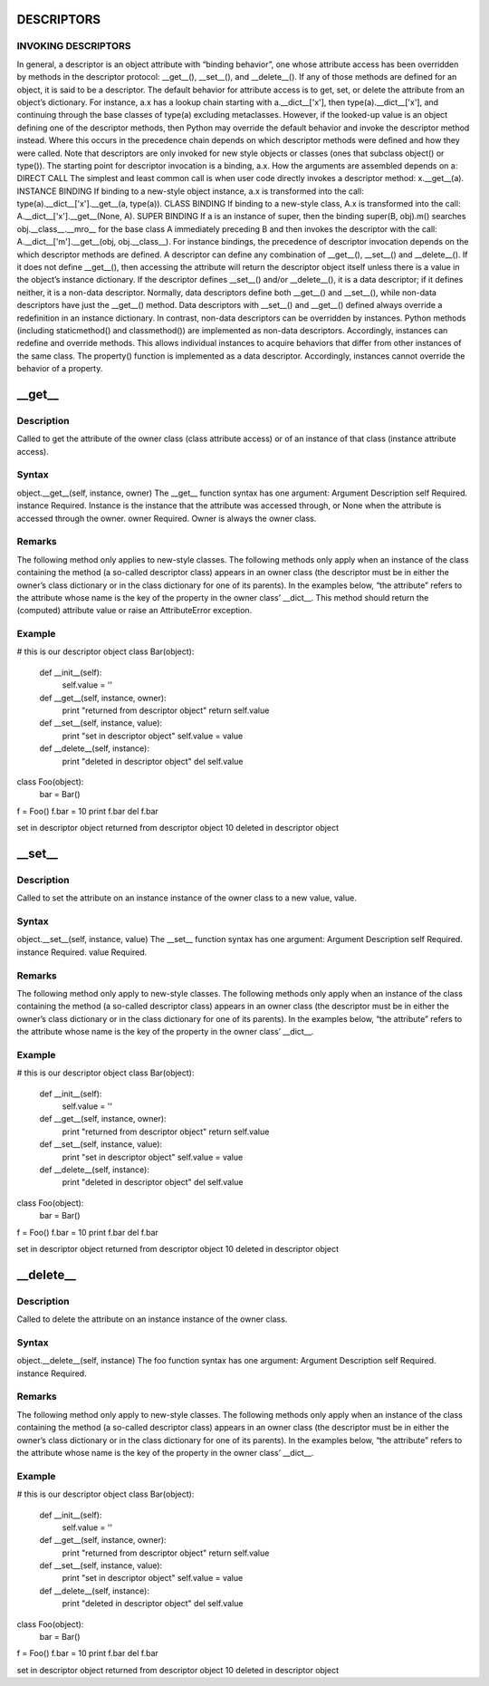 ====
DESCRIPTORS
====

INVOKING DESCRIPTORS
====

In general, a descriptor is an object attribute with “binding behavior”, one whose attribute access has been overridden by methods in the descriptor protocol: __get__(), __set__(), and __delete__(). If any of those methods are defined for an object, it is said to be a descriptor.
The default behavior for attribute access is to get, set, or delete the attribute from an object’s dictionary. For instance, a.x has a lookup chain starting with a.__dict__['x'], then type(a).__dict__['x'], and continuing through the base classes of type(a) excluding metaclasses.
However, if the looked-up value is an object defining one of the descriptor methods, then Python may override the default behavior and invoke the descriptor method instead. Where this occurs in the precedence chain depends on which descriptor methods were defined and how they were called. Note that descriptors are only invoked for new style objects or classes (ones that subclass object() or type()).
The starting point for descriptor invocation is a binding, a.x. How the arguments are assembled depends on a:
DIRECT CALL
The simplest and least common call is when user code directly invokes a descriptor method: x.__get__(a).
INSTANCE BINDING
If binding to a new-style object instance, a.x is transformed into the call: type(a).__dict__['x'].__get__(a, type(a)).
CLASS BINDING
If binding to a new-style class, A.x is transformed into the call: A.__dict__['x'].__get__(None, A).
SUPER BINDING
If a is an instance of super, then the binding super(B, obj).m() searches obj.__class__.__mro__ for the base class A immediately preceding B and then invokes the descriptor with the call: A.__dict__['m'].__get__(obj, obj.__class__).
For instance bindings, the precedence of descriptor invocation depends on the which descriptor methods are defined. A descriptor can define any combination of __get__(), __set__() and __delete__(). If it does not define __get__(), then accessing the attribute will return the descriptor object itself unless there is a value in the object’s instance dictionary. If the descriptor defines __set__() and/or __delete__(), it is a data descriptor; if it defines neither, it is a non-data descriptor. Normally, data descriptors define both __get__() and __set__(), while non-data descriptors have just the __get__() method. Data descriptors with __set__() and __get__() defined always override a redefinition in an instance dictionary. In contrast, non-data descriptors can be overridden by instances.
Python methods (including staticmethod() and classmethod()) are implemented as non-data descriptors. Accordingly, instances can redefine and override methods. This allows individual instances to acquire behaviors that differ from other instances of the same class.
The property() function is implemented as a data descriptor. Accordingly, instances cannot override the behavior of a property.

====
__get__
====

Description
====
Called to get the attribute of the owner class (class attribute access) or of an instance of that class (instance attribute access).

Syntax
====
object.__get__(self, instance, owner)
The __get__ function syntax has one argument:
Argument	Description
self	Required.
instance	Required. Instance is the instance that the attribute was accessed through, or None when the attribute is accessed through the owner.
owner	Required. Owner is always the owner class.

Remarks
====
The following method only applies to new-style classes.
The following methods only apply when an instance of the class containing the method (a so-called descriptor class) appears in an owner class (the descriptor must be in either the owner’s class dictionary or in the class dictionary for one of its parents). In the examples below, “the attribute” refers to the attribute whose name is the key of the property in the owner class’ __dict__.
This method should return the (computed) attribute value or raise an AttributeError exception.

Example
====
# this is our descriptor object
class Bar(object):
    def __init__(self):
        self.value = ''
    def __get__(self, instance, owner):
        print "returned from descriptor object"
        return self.value
    def __set__(self, instance, value):
        print "set in descriptor object"
        self.value = value
    def __delete__(self, instance):
        print "deleted in descriptor object"
        del self.value

class Foo(object):
    bar = Bar()

f = Foo()
f.bar = 10
print f.bar
del f.bar

set in descriptor object
returned from descriptor object
10
deleted in descriptor object

====
__set__
====

Description
====
Called to set the attribute on an instance instance of the owner class to a new value, value.

Syntax
====
object.__set__(self, instance, value)
The __set__ function syntax has one argument:
Argument	Description
self	Required.
instance	Required.
value	Required.

Remarks
====
The following method only apply to new-style classes.
The following methods only apply when an instance of the class containing the method (a so-called descriptor class) appears in an owner class (the descriptor must be in either the owner’s class dictionary or in the class dictionary for one of its parents). In the examples below, “the attribute” refers to the attribute whose name is the key of the property in the owner class’ __dict__.

Example
====
# this is our descriptor object
class Bar(object):
    def __init__(self):
        self.value = ''
    def __get__(self, instance, owner):
        print "returned from descriptor object"
        return self.value
    def __set__(self, instance, value):
        print "set in descriptor object"
        self.value = value
    def __delete__(self, instance):
        print "deleted in descriptor object"
        del self.value

class Foo(object):
    bar = Bar()

f = Foo()
f.bar = 10
print f.bar
del f.bar

set in descriptor object
returned from descriptor object
10
deleted in descriptor object

====
__delete__
====

Description
====
Called to delete the attribute on an instance instance of the owner class.

Syntax
====
object.__delete__(self, instance)
The foo function syntax has one argument:
Argument	Description
self	Required.
instance	Required.

Remarks
====
The following method only apply to new-style classes.
The following methods only apply when an instance of the class containing the method (a so-called descriptor class) appears in an owner class (the descriptor must be in either the owner’s class dictionary or in the class dictionary for one of its parents). In the examples below, “the attribute” refers to the attribute whose name is the key of the property in the owner class’ __dict__.

Example
====
# this is our descriptor object
class Bar(object):
    def __init__(self):
        self.value = ''
    def __get__(self, instance, owner):
        print "returned from descriptor object"
        return self.value
    def __set__(self, instance, value):
        print "set in descriptor object"
        self.value = value
    def __delete__(self, instance):
        print "deleted in descriptor object"
        del self.value

class Foo(object):
    bar = Bar()

f = Foo()
f.bar = 10
print f.bar
del f.bar

set in descriptor object
returned from descriptor object
10
deleted in descriptor object

